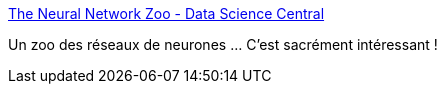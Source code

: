:jbake-type: post
:jbake-status: published
:jbake-title: The Neural Network Zoo - Data Science Central
:jbake-tags: ia,neural,catalog,introduction,_mois_oct.,_année_2020
:jbake-date: 2020-10-12
:jbake-depth: ../
:jbake-uri: shaarli/1602522287000.adoc
:jbake-source: https://nicolas-delsaux.hd.free.fr/Shaarli?searchterm=https%3A%2F%2Fwww.datasciencecentral.com%2Fprofiles%2Fblogs%2Fthe-neural-network-zoo&searchtags=ia+neural+catalog+introduction+_mois_oct.+_ann%C3%A9e_2020
:jbake-style: shaarli

https://www.datasciencecentral.com/profiles/blogs/the-neural-network-zoo[The Neural Network Zoo - Data Science Central]

Un zoo des réseaux de neurones ... C'est sacrément intéressant !
